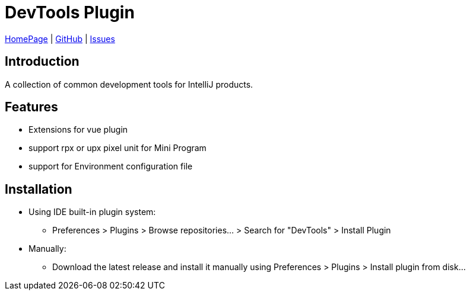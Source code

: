 = DevTools Plugin

https://plugins.jetbrains.com/plugin/17704-devtools[HomePage] | https://github.com/coffee377/ide-plugin-tools[GitHub] | https://github.com/coffee377/ide-plugin-tools/issues[Issues]

[[introduce]]
== Introduction
A collection of common development tools for IntelliJ products.

[[features]]
== Features
* Extensions for vue plugin
* support rpx or upx pixel unit for Mini Program
* support for Environment configuration file


[[install]]
== Installation
* Using IDE built-in plugin system:

- Preferences > Plugins > Browse repositories... > Search for "DevTools" > Install Plugin

* Manually:

- Download the latest release and install it manually using Preferences > Plugins > Install plugin from disk...

//[[usage]]
//== Usage

